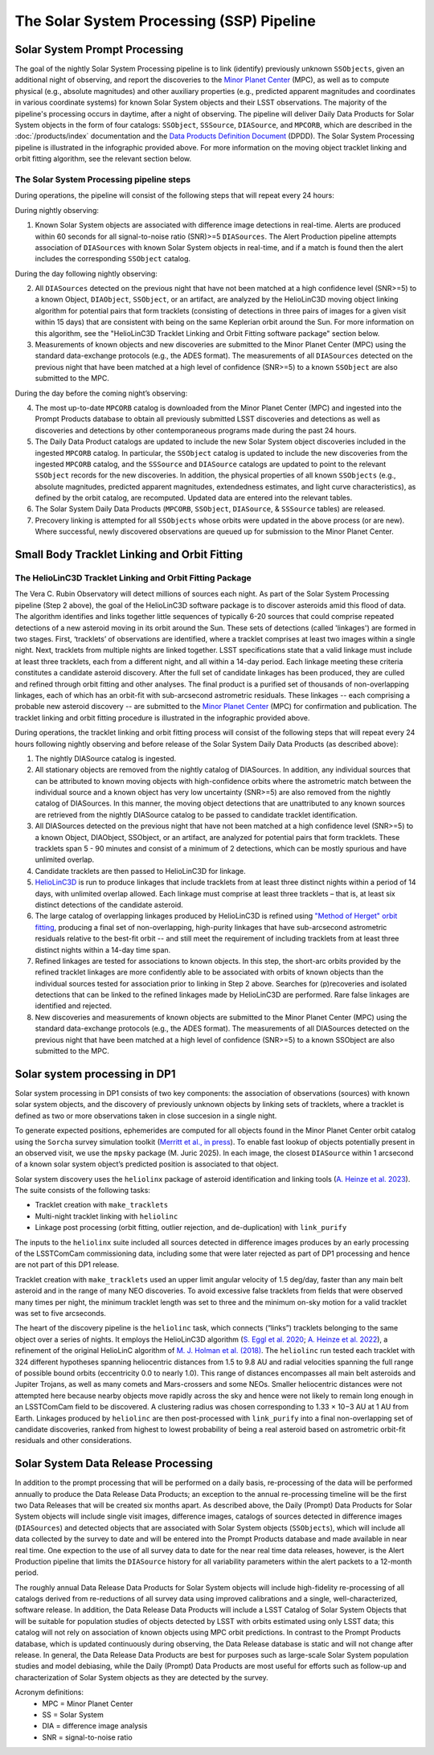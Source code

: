 .. _moving:

##########################################
The Solar System Processing (SSP) Pipeline
##########################################

.. image:: images/LSST-Solar-System-Processing-Infographic.png

Solar System Prompt Processing
==============================

The goal of the nightly Solar System Processing pipeline is to link (identify) previously unknown ``SSObjects``,
given an additional night of observing,
and report the discoveries to the `Minor Planet Center <https://minorplanetcenter.net>`_ (MPC),
as well as to compute physical (e.g., absolute magnitudes) and other auxiliary properties
(e.g., predicted apparent magnitudes and coordinates in various coordinate systems)
for known Solar System objects and their LSST observations. The majority of the
pipeline's processing occurs in daytime, after a night of observing.
The pipeline will deliver Daily Data Products for Solar System objects in the form of four catalogs:
``SSObject``, ``SSSource``, ``DIASource``, and ``MPCORB``, which are described in the
:doc:`/products/index` documentation and the
`Data Products Definition Document <https://lse-163.lsst.io>`_ (DPDD).
The Solar System Processing pipeline is illustrated in the infographic provided above.
For more information on the moving object tracklet linking and orbit fitting
algorithm, see the relevant section below.

The Solar System Processing pipeline steps
------------------------------------------

During operations, the pipeline will consist of the following steps that will repeat every 24 hours:

During nightly observing:

1. Known Solar System objects are associated with difference image detections in real-time. Alerts are produced within 60 seconds for all signal-to-noise ratio (SNR)>=5 ``DIASources``. The Alert Production pipeline attempts association of ``DIASources`` with known Solar System objects in real-time, and if a match is found then the alert includes the corresponding ``SSObject`` catalog.

During the day following nightly observing:

2. All ``DIASources`` detected on the previous night that have not been matched at a high confidence level (SNR>=5) to a known Object, ``DIAObject``, ``SSObject``, or an artifact, are analyzed by the HelioLinC3D moving object linking algorithm for potential pairs that form tracklets (consisting of detections in three pairs of images for a given visit within 15 days) that are consistent with being on the same Keplerian orbit around the Sun. For more information on this algorithm, see the "HelioLinC3D Tracklet Linking and Orbit Fitting software package" section below.

3. Measurements of known objects and new discoveries are submitted to the Minor Planet Center (MPC) using the standard data-exchange protocols (e.g., the ADES format). The measurements of all ``DIASources`` detected on the previous night that have been matched at a high level of confidence (SNR>=5) to a known ``SSObject`` are also submitted to the MPC.

During the day before the coming night’s observing:

4. The most up-to-date ``MPCORB`` catalog is downloaded from the Minor Planet Center (MPC) and ingested into the Prompt Products database to obtain all previously submitted LSST discoveries and detections as well as discoveries and detections by other contemporaneous programs made during the past 24 hours.

5. The Daily Data Product catalogs are updated to include the new Solar System object discoveries included in the ingested ``MPCORB`` catalog. In particular, the ``SSObject`` catalog is updated to include the new discoveries from the ingested ``MPCORB`` catalog, and the ``SSSource`` and ``DIASource`` catalogs are updated to point to the relevant ``SSObject`` records for the new discoveries. In addition, the physical properties of all known ``SSObjects`` (e.g., absolute magnitudes, predicted apparent magnitudes, extendedness estimates, and light curve characteristics), as defined by the orbit catalog, are recomputed. Updated data are entered into the relevant tables.

6. The Solar System Daily Data Products (``MPCORB``, ``SSObject``, ``DIASource``, & ``SSSource`` tables) are released.

7. Precovery linking is attempted for all ``SSObjects`` whose orbits were updated in the above process (or are new). Where successful, newly discovered observations are queued up for submission to the Minor Planet Center.


Small Body Tracklet Linking and Orbit Fitting
=============================================

.. image:: images/LSST-HelioLinC3D-Infographic.png

The HelioLinC3D Tracklet Linking and Orbit Fitting Package
-----------------------------------------------------------

The Vera C. Rubin Observatory will detect millions of sources each night. As part of the Solar System Processing pipeline (Step 2 above),
the goal of the HelioLinC3D software package is to discover asteroids amid this flood of data. The algorithm identifies and links together little sequences of typically 6-20 sources that could comprise repeated detections of a new asteroid moving in its orbit around the Sun. These sets of detections (called 'linkages') are formed in two stages. First, ‘tracklets’ of observations are identified, where a tracklet comprises at least two images within a single night. Next, tracklets from multiple nights are linked together. LSST specifications state that a valid linkage must include at least three tracklets, each from a different night, and all within a 14-day period. Each linkage meeting these criteria constitutes a candidate asteroid discovery. After the full set of candidate linkages has been produced, they are culled and refined through orbit fitting and other analyses. The final product is a purified set of thousands of non-overlapping linkages, each of which has an orbit-fit with sub-arcsecond astrometric residuals. These linkages -- each comprising a probable new asteroid discovery -- are submitted to the `Minor Planet Center <https://minorplanetcenter.net>`_ (MPC) for confirmation and publication. The tracklet linking and orbit fitting procedure is illustrated in the infographic provided above.

During operations, the tracklet linking and orbit fitting process will consist of the following steps that will repeat every 24 hours following nightly observing and before release of the Solar System Daily Data Products (as described above):

1. The nightly DIASource catalog is ingested.
2. All stationary objects are removed from the nightly catalog of DIASources. In addition, any individual sources that can be attributed to known moving objects with high-confidence orbits where the astrometric match between the individual source and a known object has very low uncertainty (SNR>=5) are also removed from the nightly catalog of DIASources. In this manner, the moving object detections that are unattributed to any known sources are retrieved from the nightly DIASource catalog to be passed to candidate tracklet identification.
3. All DIASources detected on the previous night that have not been matched at a high confidence level (SNR>=5) to a known Object, DIAObject, SSObject, or an artifact, are analyzed for potential pairs that form tracklets. These tracklets span 5 - 90 minutes and consist of a minimum of 2 detections, which can be mostly spurious and have unlimited overlap.
4. Candidate tracklets are then passed to HelioLinC3D for linkage.
5. `HelioLinC3D <https://github.com/lsst-dm/heliolinc2>`_ is run to produce linkages that include tracklets from at least three distinct nights within a period of 14 days, with unlimited overlap allowed. Each linkage must comprise at least three tracklets – that is, at least six distinct detections of the candidate asteroid.
6. The large catalog of overlapping linkages produced by HelioLinC3D is refined using `"Method of Herget" orbit fitting <https://www.projectpluto.com/herget.htm>`_, producing a final set of non-overlapping, high-purity linkages that have sub-arcsecond astrometric residuals relative to the best-fit orbit -- and still meet the requirement of including tracklets from at least three distinct nights within a 14-day time span.
7. Refined linkages are tested for associations to known objects. In this step, the short-arc orbits provided by the refined tracklet linkages are more confidently able to be associated with orbits of known objects than the individual sources tested for association prior to linking in Step 2 above. Searches for (p)recoveries and isolated detections that can be linked to the refined linkages made by HelioLinC3D are performed. Rare false linkages are identified and rejected.
8. New discoveries and measurements of known objects are submitted to the Minor Planet Center (MPC) using the standard data-exchange protocols (e.g., the ADES format). The measurements of all DIASources detected on the previous night that have been matched at a high level of confidence (SNR>=5) to a known SSObject are also submitted to the MPC.


Solar system processing in DP1
==============================

Solar system processing in DP1 consists of two key components: the association of observations (sources) with known solar system objects, and the discovery of previously unknown objects by linking sets of tracklets, where a tracklet is defined as two or more observations taken in close succesion in a single night.

To generate expected positions, ephemerides are computed for all objects found in the Minor Planet Center orbit catalog using the ``Sorcha`` survey simulation toolkit (`Merritt et al., in press <https://github.com/dirac-institute/sorcha>`_). To enable fast lookup of objects potentially
present in an observed visit, we use the ``mpsky`` package (M. Juric 2025). In each image, the closest ``DIASource`` within 1 arcsecond of a known solar system object’s predicted position is associated to that object.

Solar system discovery uses the ``heliolinx`` package of asteroid identification and linking tools (`A. Heinze et al. 2023 <https://ui.adsabs.harvard.edu/abs/2023DPS....5540503H/abstract>`_).
The suite consists of the following tasks:

- Tracklet creation with ``make_tracklets``
- Multi-night tracklet linking with ``heliolinc``
- Linkage post processing (orbit fitting, outlier rejection, and de-duplication) with ``link_purify``

The inputs to the ``heliolinx`` suite included all sources detected in difference images produces by an early processing of the LSSTComCam commissioning data, including some that were later rejected as part of DP1 processing and hence are not part of this DP1 release.

Tracklet creation with ``make_tracklets`` used an upper limit angular velocity of 1.5 deg/day, faster than any main belt asteroid and in the range of many NEO discoveries. To avoid excessive false tracklets from fields that were observed many times per night, the minimum tracklet length was set to three and the minimum on-sky motion for a valid tracklet was set to five arcseconds.

The heart of the discovery pipeline is the ``heliolinc`` task, which connects (“links”) tracklets belonging to the same object over a series of nights. It employs the HelioLinC3D algorithm (`S. Eggl et al. 2020 <https://ui.adsabs.harvard.edu/abs/2020DPS....5221101E/abstract>`_; `A. Heinze et al. 2022 <https://ui.adsabs.harvard.edu/abs/2022DPS....5450404H/abstract>`_), a refinement of the original HelioLinC algorithm of `M. J. Holman et al. (2018) <https://ui.adsabs.harvard.edu/abs/2018AJ....156..135H/abstract>`_. The ``heliolinc`` run tested each tracklet with 324 different hypotheses spanning heliocentric distances from 1.5 to 9.8 AU and radial velocities spanning the full range of possible bound orbits (eccentricity 0.0 to nearly 1.0). This range of distances encompasses all main belt asteroids and Jupiter Trojans, as well as many comets and Mars-crossers and some NEOs. Smaller heliocentric distances were not attempted here because nearby objects move rapidly across the sky and hence were not likely to remain long enough in an LSSTComCam field to be discovered. A clustering radius was chosen corresponding to 1.33 × 10−3 AU at 1 AU from Earth. Linkages produced by ``heliolinc`` are then post-processed with ``link_purify`` into a final non-overlapping set of candidate discoveries, ranked from highest to lowest probability of being a real asteroid based on astrometric orbit-fit residuals and other considerations.


Solar System Data Release Processing
====================================

In addition to the prompt processing that will be performed on a daily basis, re-processing of the data will be performed annually to produce the Data Release Data Products; an exception to the annual re-processing timeline will be the first two Data Releases that will be created six months apart. As described above, the Daily (Prompt) Data Products for Solar System objects will include single visit images, difference images, catalogs of sources detected in difference images (``DIASources``) and detected objects that are associated with Solar System objects (``SSObjects``), which will include all data collected by the survey to date and will be entered into the Prompt Products database and made available in near real time. One expection to the use of all survey data to date for the near real time data releases, however, is the Alert Production pipeline that limits the  ``DIASource`` history for all variability parameters within the alert packets to a 12-month period.

The roughly annual Data Release Data Products for Solar System objects will include high-fidelity re-processing of all catalogs derived from re-reductions of all survey data using improved calibrations and a single, well-characterized, software release. In addition, the Data Release Data Products will include a LSST Catalog of Solar System Objects that will be suitable for population studies of objects detected by LSST with orbits estimated using only LSST data; this catalog will not rely on association of known objects using MPC orbit predictions. In contrast to the Prompt Products database, which is updated continuously during observing, the Data Release database is static and will not change after release. In general, the Data Release Data Products are best for purposes such as large-scale Solar System population studies and model debiasing, while the Daily (Prompt) Data Products are most useful for efforts such as follow-up and characterization of Solar System objects as they are detected by the survey.

Acronym definitions:
   * MPC = Minor Planet Center
   * SS = Solar System
   * DIA = difference image analysis
   * SNR = signal-to-noise ratio


